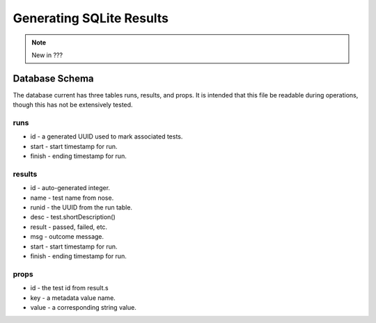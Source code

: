 ===========================
Generating SQLite Results
===========================

.. note ::

   New in ???

.. autoplugin :: nose2.plugins.sqlite.SQLiteReporter

Database Schema
---------------

The database current has three tables runs, results, and props.  It is 
intended that this file be readable during operations, though this has
not be extensively tested.

runs
....

* id - a generated UUID used to mark associated tests.
* start - start timestamp for run.
* finish - ending timestamp for run.
  
results
.......

* id - auto-generated integer.
* name - test name from nose.
* runid - the UUID from the run table.
* desc - test.shortDescription()
* result - passed, failed, etc.
* msg - outcome message.
* start - start timestamp for run.
* finish - ending timestamp for run.

props
.....

* id - the test id from result.s
* key - a metadata value name.
* value - a corresponding string value.
